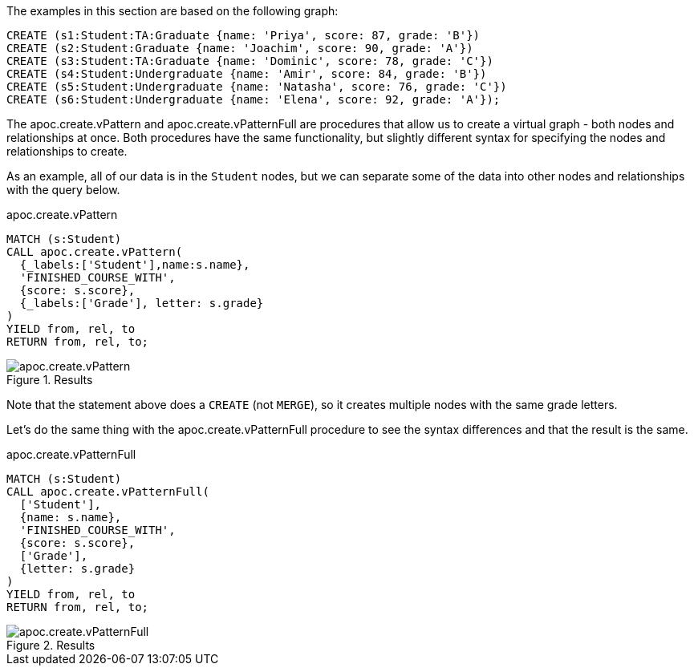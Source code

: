 The examples in this section are based on the following graph:

[source,cypher]
----
CREATE (s1:Student:TA:Graduate {name: 'Priya', score: 87, grade: 'B'})
CREATE (s2:Student:Graduate {name: 'Joachim', score: 90, grade: 'A'})
CREATE (s3:Student:TA:Graduate {name: 'Dominic', score: 78, grade: 'C'})
CREATE (s4:Student:Undergraduate {name: 'Amir', score: 84, grade: 'B'})
CREATE (s5:Student:Undergraduate {name: 'Natasha', score: 76, grade: 'C'})
CREATE (s6:Student:Undergraduate {name: 'Elena', score: 92, grade: 'A'});
----

The apoc.create.vPattern and apoc.create.vPatternFull are procedures that allow us to create a virtual graph - both nodes and relationships at once. Both procedures have the same functionality, but slightly different syntax for specifying the nodes and relationships to create.

As an example, all of our data is in the `Student` nodes, but we can separate some of the data into other nodes and relationships with the query below.

.apoc.create.vPattern
[source,cypher]
----
MATCH (s:Student)
CALL apoc.create.vPattern(
  {_labels:['Student'],name:s.name},
  'FINISHED_COURSE_WITH',
  {score: s.score},
  {_labels:['Grade'], letter: s.grade}
)
YIELD from, rel, to
RETURN from, rel, to;
----

.Results
image::apoc.create.vPattern.png[scaledwidth="100%"]

Note that the statement above does a `CREATE` (not `MERGE`), so it creates multiple nodes with the same grade letters.

Let's do the same thing with the apoc.create.vPatternFull procedure to see the syntax differences and that the result is the same.

.apoc.create.vPatternFull
[source,cypher]
----
MATCH (s:Student)
CALL apoc.create.vPatternFull(
  ['Student'],
  {name: s.name},
  'FINISHED_COURSE_WITH',
  {score: s.score},
  ['Grade'],
  {letter: s.grade}
)
YIELD from, rel, to
RETURN from, rel, to;
----

.Results
image::apoc.create.vPatternFull.png[scaledwidth="100%"]